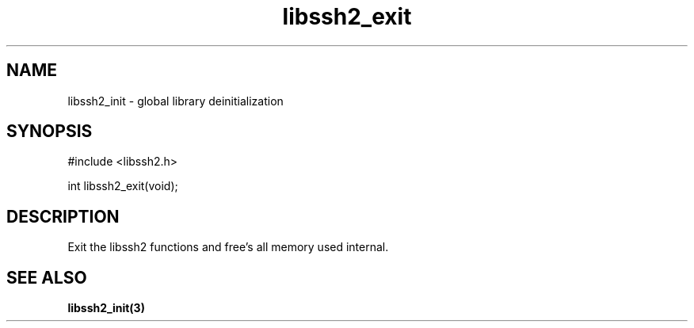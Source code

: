 .TH libssh2_exit 3 "19 Mar 2010" "libssh2 1.2.5" "libssh2 manual"
.SH NAME
libssh2_init - global library deinitialization
.SH SYNOPSIS
#include <libssh2.h>

int
libssh2_exit(void);

.SH DESCRIPTION
Exit the libssh2 functions and free's all memory used internal.

.SH SEE ALSO
.BR libssh2_init(3)
